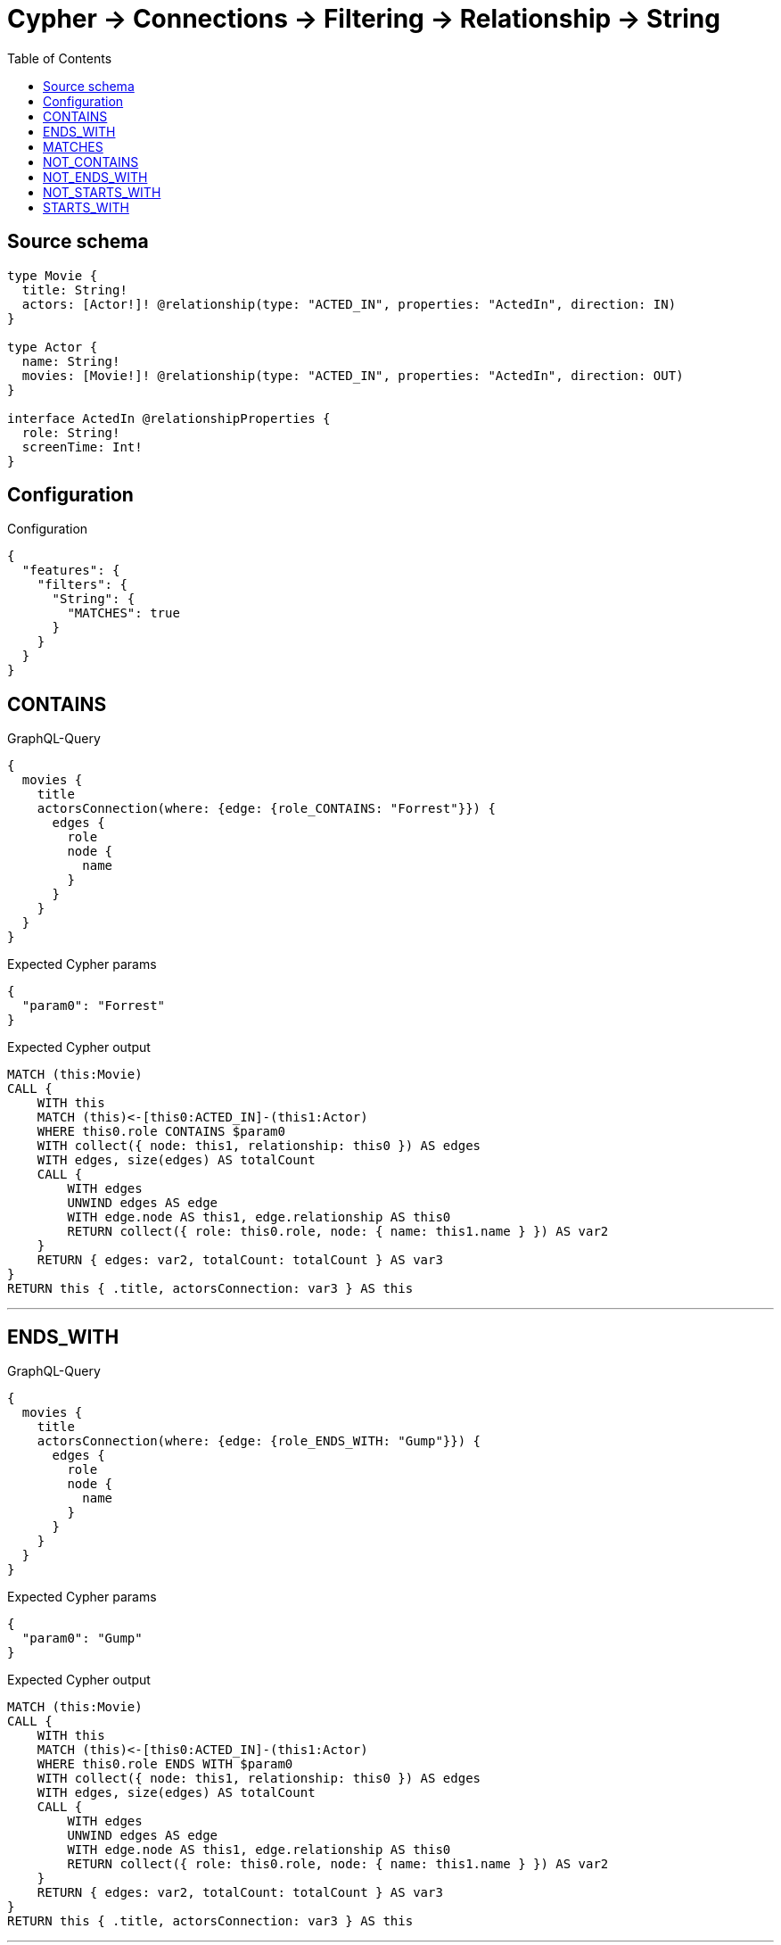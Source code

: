 :toc:

= Cypher -> Connections -> Filtering -> Relationship -> String

== Source schema

[source,graphql,schema=true]
----
type Movie {
  title: String!
  actors: [Actor!]! @relationship(type: "ACTED_IN", properties: "ActedIn", direction: IN)
}

type Actor {
  name: String!
  movies: [Movie!]! @relationship(type: "ACTED_IN", properties: "ActedIn", direction: OUT)
}

interface ActedIn @relationshipProperties {
  role: String!
  screenTime: Int!
}
----

== Configuration

.Configuration
[source,json,schema-config=true]
----
{
  "features": {
    "filters": {
      "String": {
        "MATCHES": true
      }
    }
  }
}
----
== CONTAINS

.GraphQL-Query
[source,graphql]
----
{
  movies {
    title
    actorsConnection(where: {edge: {role_CONTAINS: "Forrest"}}) {
      edges {
        role
        node {
          name
        }
      }
    }
  }
}
----

.Expected Cypher params
[source,json]
----
{
  "param0": "Forrest"
}
----

.Expected Cypher output
[source,cypher]
----
MATCH (this:Movie)
CALL {
    WITH this
    MATCH (this)<-[this0:ACTED_IN]-(this1:Actor)
    WHERE this0.role CONTAINS $param0
    WITH collect({ node: this1, relationship: this0 }) AS edges
    WITH edges, size(edges) AS totalCount
    CALL {
        WITH edges
        UNWIND edges AS edge
        WITH edge.node AS this1, edge.relationship AS this0
        RETURN collect({ role: this0.role, node: { name: this1.name } }) AS var2
    }
    RETURN { edges: var2, totalCount: totalCount } AS var3
}
RETURN this { .title, actorsConnection: var3 } AS this
----

'''

== ENDS_WITH

.GraphQL-Query
[source,graphql]
----
{
  movies {
    title
    actorsConnection(where: {edge: {role_ENDS_WITH: "Gump"}}) {
      edges {
        role
        node {
          name
        }
      }
    }
  }
}
----

.Expected Cypher params
[source,json]
----
{
  "param0": "Gump"
}
----

.Expected Cypher output
[source,cypher]
----
MATCH (this:Movie)
CALL {
    WITH this
    MATCH (this)<-[this0:ACTED_IN]-(this1:Actor)
    WHERE this0.role ENDS WITH $param0
    WITH collect({ node: this1, relationship: this0 }) AS edges
    WITH edges, size(edges) AS totalCount
    CALL {
        WITH edges
        UNWIND edges AS edge
        WITH edge.node AS this1, edge.relationship AS this0
        RETURN collect({ role: this0.role, node: { name: this1.name } }) AS var2
    }
    RETURN { edges: var2, totalCount: totalCount } AS var3
}
RETURN this { .title, actorsConnection: var3 } AS this
----

'''

== MATCHES

.GraphQL-Query
[source,graphql]
----
{
  movies {
    title
    actorsConnection(where: {edge: {role_MATCHES: "Forrest.+"}}) {
      edges {
        role
        node {
          name
        }
      }
    }
  }
}
----

.Expected Cypher params
[source,json]
----
{
  "param0": "Forrest.+"
}
----

.Expected Cypher output
[source,cypher]
----
MATCH (this:Movie)
CALL {
    WITH this
    MATCH (this)<-[this0:ACTED_IN]-(this1:Actor)
    WHERE this0.role =~ $param0
    WITH collect({ node: this1, relationship: this0 }) AS edges
    WITH edges, size(edges) AS totalCount
    CALL {
        WITH edges
        UNWIND edges AS edge
        WITH edge.node AS this1, edge.relationship AS this0
        RETURN collect({ role: this0.role, node: { name: this1.name } }) AS var2
    }
    RETURN { edges: var2, totalCount: totalCount } AS var3
}
RETURN this { .title, actorsConnection: var3 } AS this
----

'''

== NOT_CONTAINS

.GraphQL-Query
[source,graphql]
----
{
  movies {
    title
    actorsConnection(where: {edge: {role_NOT_CONTAINS: "Forrest"}}) {
      edges {
        role
        node {
          name
        }
      }
    }
  }
}
----

.Expected Cypher params
[source,json]
----
{
  "param0": "Forrest"
}
----

.Expected Cypher output
[source,cypher]
----
MATCH (this:Movie)
CALL {
    WITH this
    MATCH (this)<-[this0:ACTED_IN]-(this1:Actor)
    WHERE NOT (this0.role CONTAINS $param0)
    WITH collect({ node: this1, relationship: this0 }) AS edges
    WITH edges, size(edges) AS totalCount
    CALL {
        WITH edges
        UNWIND edges AS edge
        WITH edge.node AS this1, edge.relationship AS this0
        RETURN collect({ role: this0.role, node: { name: this1.name } }) AS var2
    }
    RETURN { edges: var2, totalCount: totalCount } AS var3
}
RETURN this { .title, actorsConnection: var3 } AS this
----

'''

== NOT_ENDS_WITH

.GraphQL-Query
[source,graphql]
----
{
  movies {
    title
    actorsConnection(where: {edge: {role_NOT_ENDS_WITH: "Gump"}}) {
      edges {
        role
        node {
          name
        }
      }
    }
  }
}
----

.Expected Cypher params
[source,json]
----
{
  "param0": "Gump"
}
----

.Expected Cypher output
[source,cypher]
----
MATCH (this:Movie)
CALL {
    WITH this
    MATCH (this)<-[this0:ACTED_IN]-(this1:Actor)
    WHERE NOT (this0.role ENDS WITH $param0)
    WITH collect({ node: this1, relationship: this0 }) AS edges
    WITH edges, size(edges) AS totalCount
    CALL {
        WITH edges
        UNWIND edges AS edge
        WITH edge.node AS this1, edge.relationship AS this0
        RETURN collect({ role: this0.role, node: { name: this1.name } }) AS var2
    }
    RETURN { edges: var2, totalCount: totalCount } AS var3
}
RETURN this { .title, actorsConnection: var3 } AS this
----

'''

== NOT_STARTS_WITH

.GraphQL-Query
[source,graphql]
----
{
  movies {
    title
    actorsConnection(where: {edge: {role_NOT_STARTS_WITH: "Forrest"}}) {
      edges {
        role
        node {
          name
        }
      }
    }
  }
}
----

.Expected Cypher params
[source,json]
----
{
  "param0": "Forrest"
}
----

.Expected Cypher output
[source,cypher]
----
MATCH (this:Movie)
CALL {
    WITH this
    MATCH (this)<-[this0:ACTED_IN]-(this1:Actor)
    WHERE NOT (this0.role STARTS WITH $param0)
    WITH collect({ node: this1, relationship: this0 }) AS edges
    WITH edges, size(edges) AS totalCount
    CALL {
        WITH edges
        UNWIND edges AS edge
        WITH edge.node AS this1, edge.relationship AS this0
        RETURN collect({ role: this0.role, node: { name: this1.name } }) AS var2
    }
    RETURN { edges: var2, totalCount: totalCount } AS var3
}
RETURN this { .title, actorsConnection: var3 } AS this
----

'''

== STARTS_WITH

.GraphQL-Query
[source,graphql]
----
{
  movies {
    title
    actorsConnection(where: {edge: {role_STARTS_WITH: "Forrest"}}) {
      edges {
        role
        node {
          name
        }
      }
    }
  }
}
----

.Expected Cypher params
[source,json]
----
{
  "param0": "Forrest"
}
----

.Expected Cypher output
[source,cypher]
----
MATCH (this:Movie)
CALL {
    WITH this
    MATCH (this)<-[this0:ACTED_IN]-(this1:Actor)
    WHERE this0.role STARTS WITH $param0
    WITH collect({ node: this1, relationship: this0 }) AS edges
    WITH edges, size(edges) AS totalCount
    CALL {
        WITH edges
        UNWIND edges AS edge
        WITH edge.node AS this1, edge.relationship AS this0
        RETURN collect({ role: this0.role, node: { name: this1.name } }) AS var2
    }
    RETURN { edges: var2, totalCount: totalCount } AS var3
}
RETURN this { .title, actorsConnection: var3 } AS this
----

'''

